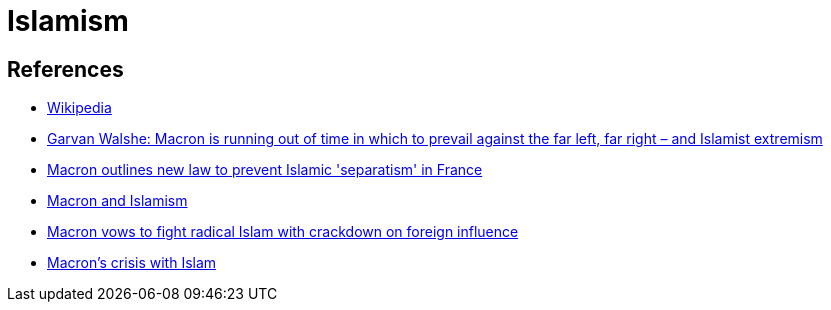 = Islamism

== References
* https://en.wikipedia.org/wiki/Islamism[Wikipedia]
* https://www.conservativehome.com/thecolumnists/2020/10/garvan-walshe-macron-is-against-the-clock-defending-french-republican-values-after-the-latest-terror-attack.html?utm_medium=email&utm_campaign=Thursday%2022nd%20October%202020&utm_content=Thursday%2022nd%20October%202020+CID_ee2e35f7566ee2915fb85022f168f847&utm_source=Daily%20Email&utm_term=Macron%20is%20running%20out%20of%20time%20in%20which%20to%20prevail%20against%20the%20far%20left%20far%20right%20%20and%20Islamist%20extremism[Garvan Walshe: Macron is running out of time in which to prevail against the far left, far right – and Islamist extremism]
* https://www.theguardian.com/world/2020/oct/02/emmanuel-macron-outlines-law-islamic-separatism-france[Macron outlines new law to prevent Islamic 'separatism' in France]
* https://www.opendemocracy.net/en/can-europe-make-it/macron-and-islamism/[Macron and Islamism]
* https://www.politico.eu/article/macron-france-islam-separatism/[Macron vows to fight radical Islam with crackdown on foreign influence]
* https://www.dailysabah.com/opinion/columns/macrons-crisis-with-islam[Macron’s crisis with Islam]